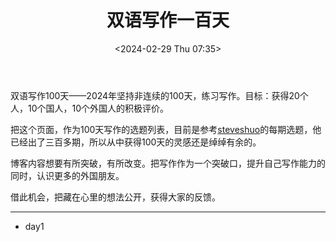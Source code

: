 #+TITLE: 双语写作一百天
#+DATE: <2024-02-29 Thu 07:35>
#+TAGS[]: 随笔

双语写作100天——2024年坚持非连续的100天，练习写作。目标：获得20个人，10个国人，10个外国人的积极评价。

把这个页面，作为100天写作的选题列表，目前是参考[[http://steveshuo.com/][steveshuo]]的每期选题，他已经出了三百多期，所以从中获得100天的灵感还是绰绰有余的。

博客内容想要有所突破，有所改变。把写作作为一个突破口，提升自己写作能力的同时，认识更多的外国朋友。

借此机会，把藏在心里的想法公开，获得大家的反馈。

-----

- day1

